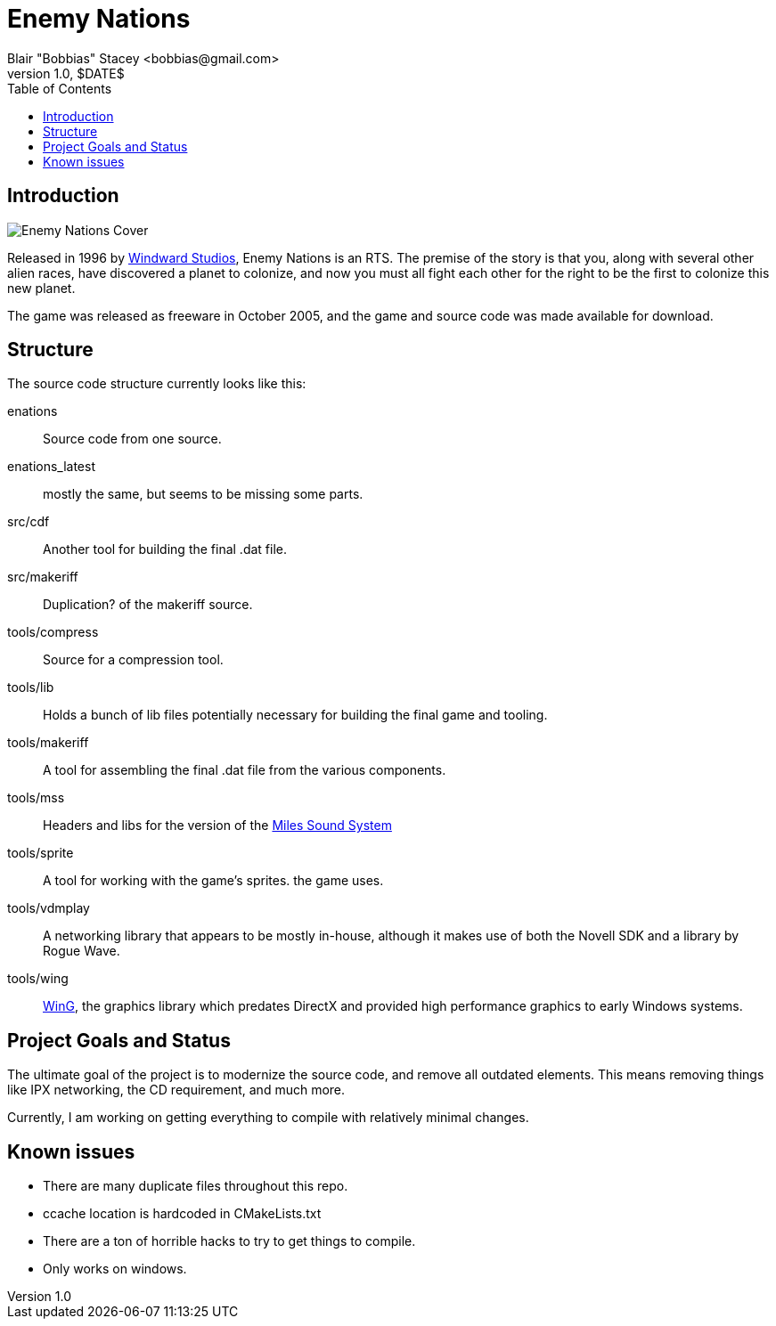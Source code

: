 = Enemy Nations
Blair "Bobbias" Stacey <bobbias@gmail.com>
v1.0, $DATE$
:toc:
:imagesdir: /
:homepage: https://github.com/bobbias/EnemyNations
// see: https://asciidoctor.org/docs/user-manual/#table-of-contents-summary
:toc-title: Table of Contents
// how many headline levels to display in table of contents?
:toclevels: 2

== Introduction

image::Enemy_Nations_cover.jpg[Enemy Nations Cover]

Released in 1996 by https://en.wikipedia.org/wiki/Windward_Studios[Windward Studios], Enemy Nations is an RTS.
The premise of the story is that you, along with several other alien races, have discovered a planet to colonize, and
now you must all fight each other for the right to be the first to colonize this new planet.

The game was released as freeware in October 2005, and the game and source code was made available for download.

== Structure

The source code structure currently looks like this:

enations:: Source code from one source.
enations_latest:: mostly the same, but seems to be missing some parts.
src/cdf:: Another tool for building the final .dat file.
src/makeriff:: Duplication? of the makeriff source.
tools/compress:: Source for a compression tool.
tools/lib:: Holds a bunch of lib files potentially necessary for building the final game and tooling.
tools/makeriff:: A tool for assembling the final .dat file from the various components.
tools/mss:: Headers and libs for the version of the https://en.wikipedia.org/wiki/Miles_Sound_System[Miles Sound System]
tools/sprite:: A tool for working with the game's sprites.
the game uses.
tools/vdmplay:: A networking library that appears to be mostly in-house, although it makes use of both the Novell SDK
and a library by Rogue Wave.
tools/wing:: https://en.wikipedia.org/wiki/Enemy_Nations[WinG], the graphics library which predates DirectX and provided
high performance graphics to early Windows systems.

== Project Goals and Status

The ultimate goal of the project is to modernize the source code, and remove all outdated elements. This means removing
things like IPX networking, the CD requirement, and much more.

Currently, I am working on getting everything to compile with relatively minimal changes.

== Known issues

* There are many duplicate files throughout this repo.
* ccache location is hardcoded in CMakeLists.txt
* There are a ton of horrible hacks to try to get things to compile.
* Only works on windows.
